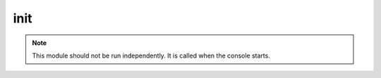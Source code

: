 .. _module-init:

init
====

    

..  note::
    
    This module should not be run independently. It is called when the console starts.

